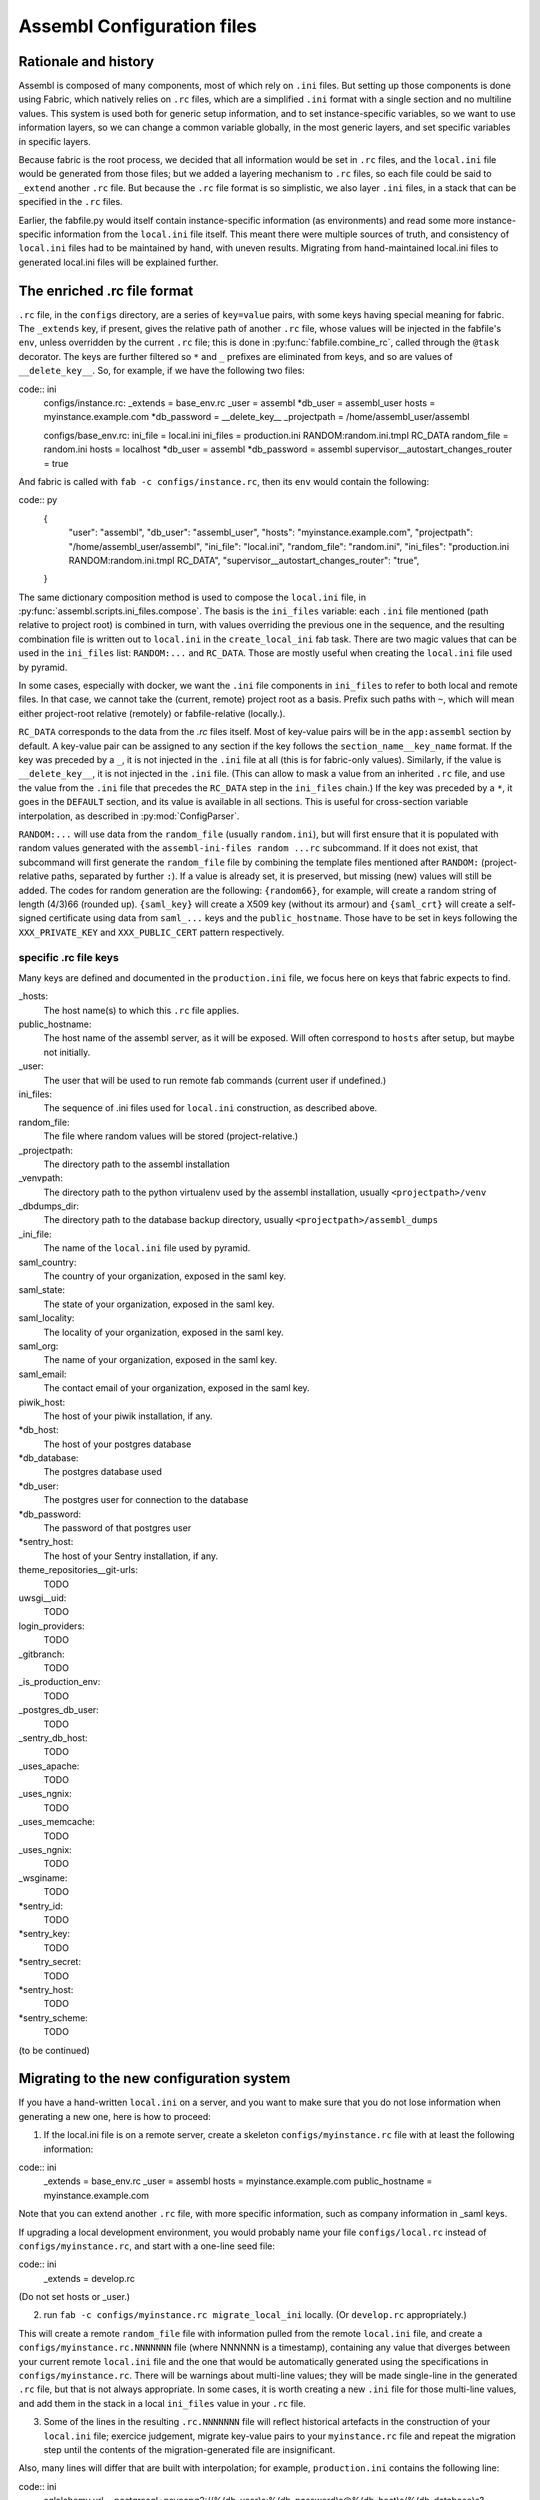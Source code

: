 Assembl Configuration files
===========================

Rationale and history
---------------------

Assembl is composed of many components, most of which rely on ``.ini`` files. But setting up those components is done using Fabric, which natively relies on ``.rc`` files, which are a simplified ``.ini`` format with a single section and no multiline values. This system is used both for generic setup information, and to set instance-specific variables, so we want to use information layers, so we can change a common variable globally, in the most generic layers, and set specific variables in specific layers.

Because fabric is the root process, we decided that all information would be set in ``.rc`` files, and the ``local.ini`` file would be generated from those files; but we added a layering mechanism to ``.rc`` files, so each file could be said to ``_extend`` another ``.rc`` file. But because the ``.rc`` file format is so simplistic, we also layer ``.ini`` files, in a stack that can be specified in the ``.rc`` files.

Earlier, the fabfile.py would itself contain instance-specific information (as environments) and read some more instance-specific information from the ``local.ini`` file itself. This meant there were multiple sources of truth, and consistency of ``local.ini`` files had to be maintained by hand, with uneven results. Migrating from hand-maintained local.ini files to generated local.ini files will be explained further.

The enriched .rc file format
----------------------------

``.rc`` file, in the ``configs`` directory, are a series of ``key=value`` pairs, with some keys having special meaning for fabric. The ``_extends`` key, if present, gives the relative path of another ``.rc`` file, whose values will be injected in the fabfile's ``env``, unless overridden by the current ``.rc`` file; this is done in :py:func:`fabfile.combine_rc`, called through the ``@task`` decorator. The keys are further filtered so ``*`` and ``_`` prefixes are eliminated from keys, and so are values of ``__delete_key__``. So, for example, if we have the following two files:

code:: ini
    configs/instance.rc:
    _extends = base_env.rc
    _user = assembl
    *db_user = assembl_user
    hosts = myinstance.example.com
    *db_password = __delete_key__
    _projectpath = /home/assembl_user/assembl

    configs/base_env.rc:
    ini_file = local.ini
    ini_files = production.ini RANDOM:random.ini.tmpl RC_DATA
    random_file = random.ini
    hosts = localhost
    *db_user = assembl
    *db_password = assembl
    supervisor__autostart_changes_router = true

And fabric is called with ``fab -c configs/instance.rc``, then its ``env`` would contain the following:

code:: py
    {
      "user": "assembl",
      "db_user": "assembl_user",
      "hosts": "myinstance.example.com",
      "projectpath": "/home/assembl_user/assembl",
      "ini_file": "local.ini",
      "random_file": "random.ini",
      "ini_files": "production.ini RANDOM:random.ini.tmpl RC_DATA",
      "supervisor__autostart_changes_router": "true",
    }

The same dictionary composition method is used to compose the ``local.ini`` file, in :py:func:`assembl.scripts.ini_files.compose`. The basis is the ``ini_files`` variable: each ``.ini`` file mentioned (path relative to project root) is combined in turn, with values overriding the previous one in the sequence, and the resulting combination file is written out to ``local.ini`` in the ``create_local_ini`` fab task. There are two magic values that can be used in the ``ini_files`` list: ``RANDOM:...`` and ``RC_DATA``. Those are mostly useful when creating the ``local.ini`` file used by pyramid.

In some cases, especially with docker, we want the ``.ini`` file components in ``ini_files`` to refer to both local and remote files. In that case, we cannot take the (current, remote) project root as a basis. Prefix such paths with ``~``, which will mean either project-root relative (remotely) or fabfile-relative (locally.).

``RC_DATA`` corresponds to the data from the `.rc` files itself. Most of key-value pairs will be in the ``app:assembl`` section by default. A key-value pair can be assigned to any section if the key follows the ``section_name__key_name`` format. If the key was preceded by a ``_``, it is not injected in the ``.ini`` file at all (this is for fabric-only values). Similarly, if the value is ``__delete_key__``, it is not injected in the ``.ini`` file. (This can allow to mask a value from an inherited ``.rc`` file, and use the value from the ``.ini`` file that precedes the ``RC_DATA`` step in the ``ini_files`` chain.) If the key was preceded by a ``*``, it goes in the ``DEFAULT`` section, and its value is available in all sections. This is useful for cross-section variable interpolation, as described in :py:mod:`ConfigParser`.

``RANDOM:...`` will use data from the ``random_file`` (usually ``random.ini``), but will first ensure that it is populated with random values generated with the ``assembl-ini-files random ...rc`` subcommand. If it does not exist, that subcommand will first generate the ``random_file`` file by combining the template files mentioned after ``RANDOM:`` (project-relative paths, separated by further ``:``). If a value is already set, it is preserved, but missing (new) values will still be added. The codes for random generation are the following: ``{random66}``, for example, will create a random string of length (4/3)66 (rounded up). ``{saml_key}`` will create a X509 key (without its armour) and ``{saml_crt}`` will create a self-signed certificate using data from ``saml_...`` keys and the ``public_hostname``. Those have to be set in keys following the ``XXX_PRIVATE_KEY`` and ``XXX_PUBLIC_CERT`` pattern respectively.


specific .rc file keys
~~~~~~~~~~~~~~~~~~~~~~

Many keys are defined and documented in the ``production.ini`` file, we focus here on keys that fabric expects to find.

_hosts:
    The host name(s) to which this ``.rc`` file applies.

public_hostname:
    The host name of the assembl server, as it will be exposed. Will often correspond to ``hosts`` after setup, but maybe not initially.

_user:
    The user that will be used to run remote fab commands (current user if undefined.)

ini_files:
    The sequence of .ini files used for ``local.ini`` construction, as described above.

random_file:
    The file where random values will be stored (project-relative.)

_projectpath:
    The directory path to the assembl installation

_venvpath:
    The directory path to the python virtualenv used by the assembl installation, usually ``<projectpath>/venv``

_dbdumps_dir:
    The directory path to the database backup directory, usually ``<projectpath>/assembl_dumps``

_ini_file:
    The name of the ``local.ini`` file used by pyramid.

saml_country:
    The country of your organization, exposed in the saml key.

saml_state:
    The state of your organization, exposed in the saml key.

saml_locality:
    The locality of your organization, exposed in the saml key.

saml_org:
    The name of your organization, exposed in the saml key.

saml_email:
    The contact email of your organization, exposed in the saml key.

piwik_host:
    The host of your piwik installation, if any.

*db_host:
    The host of your postgres database

*db_database:
    The postgres database used

*db_user:
    The postgres user for connection to the database

*db_password:
    The password of that postgres user

*sentry_host:
    The host of your Sentry installation, if any.

theme_repositories__git-urls:
    TODO

uwsgi__uid:
    TODO

login_providers:
    TODO

_gitbranch:
    TODO

_is_production_env:
    TODO

_postgres_db_user:
    TODO

_sentry_db_host:
    TODO

_uses_apache:
    TODO

_uses_ngnix:
    TODO

_uses_memcache:
    TODO

_uses_ngnix:
    TODO

_wsginame:
    TODO

*sentry_id:
    TODO

*sentry_key:
    TODO

*sentry_secret:
    TODO

*sentry_host:
    TODO

*sentry_scheme:
    TODO


(to be continued)

Migrating to the new configuration system
-----------------------------------------

If you have a hand-written ``local.ini`` on a server, and you want to make sure that you do not lose information when generating a new one, here is how to proceed:

1. If the local.ini file is on a remote server, create a skeleton ``configs/myinstance.rc`` file with at least the following information:

code:: ini
    _extends = base_env.rc
    _user = assembl
    hosts = myinstance.example.com
    public_hostname = myinstance.example.com

Note that you can extend another ``.rc`` file, with more specific information, such as company information in _saml keys.

If upgrading a local development environment, you would probably name your file ``configs/local.rc`` instead of ``configs/myinstance.rc``, and start with a one-line seed file:

code:: ini
    _extends = develop.rc

(Do not set hosts or _user.)

2. run ``fab -c configs/myinstance.rc migrate_local_ini`` locally. (Or ``develop.rc`` appropriately.)

This will create a remote ``random_file`` file with information pulled from the remote ``local.ini`` file, and create a ``configs/myinstance.rc.NNNNNNN`` file (where NNNNNN is a timestamp), containing any value that diverges between your current remote ``local.ini`` file and the one that would be automatically generated using the specifications in ``configs/myinstance.rc``. There will be warnings about multi-line values; they will be made single-line in the generated ``.rc`` file, but that is not always appropriate. In some cases, it is worth creating a new ``.ini`` file for those multi-line values, and add them in the stack in a local ``ini_files`` value in your ``.rc`` file.

3. Some of the lines in the resulting ``.rc.NNNNNNN`` file will reflect historical artefacts in the construction of your ``local.ini`` file; exercice judgement, migrate key-value pairs to your ``myinstance.rc`` file and repeat the migration step until the contents of the migration-generated file are insignificant.

Also, many lines will differ that are built with interpolation; for example, ``production.ini`` contains the following line:

code:: ini
    sqlalchemy.url = postgresql+psycopg2://%(db_user)s:%(db_password)s@%(db_host)s/%(db_database)s?sslmode=disable

Ideally, you would set the values of ``*db_user``, ``*db_password``, ``*db_host``, ``*db_database`` in your ``myinstance.rc`` file until the ``sqlalchemy.url`` key disappears from migration, without overriding the ``sqlalchemy.url`` key itself. A similar process applies to ``sentry_...`` variables.


